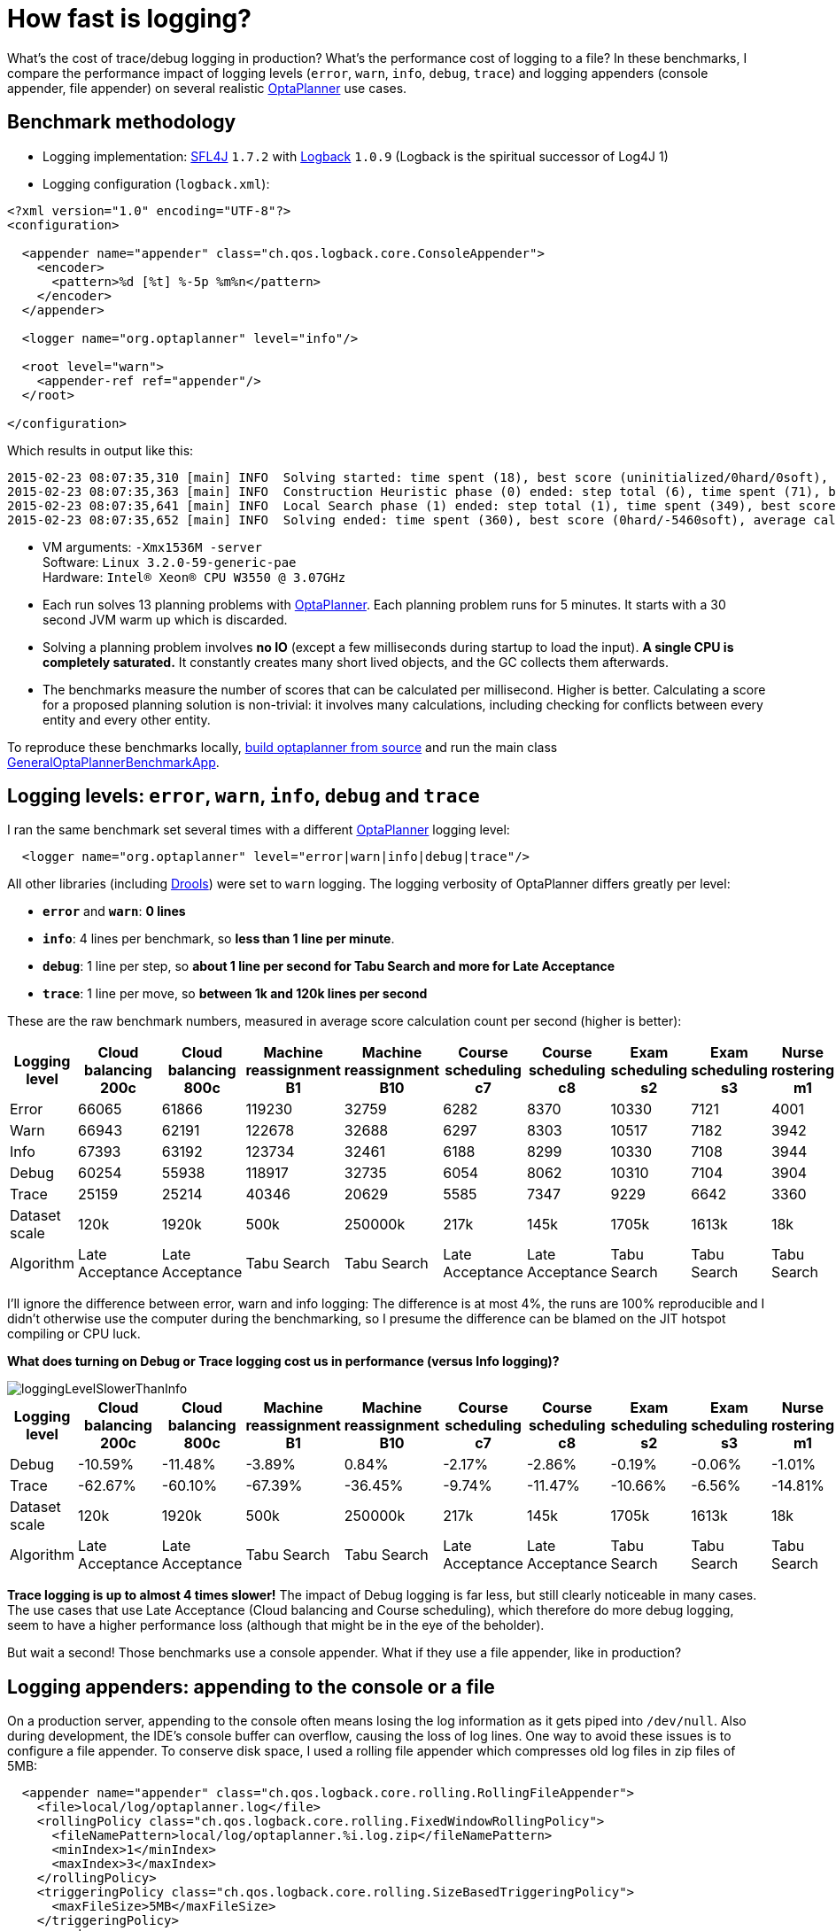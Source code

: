 = How fast is logging?
:page-interpolate: true
:awestruct-author: ge0ffrey
:awestruct-layout: blogPostBase
:awestruct-tags: [production]

What's the cost of trace/debug logging in production? What's the performance cost of logging to a file?
In these benchmarks, I compare the performance impact of logging levels (`error`, `warn`, `info`, `debug`, `trace`)
and logging appenders (console appender, file appender) on several realistic http://www.optaplanner.org[OptaPlanner]
use cases.

== Benchmark methodology

* Logging implementation: http://www.slf4j.org/[SFL4J] `1.7.2` with http://logback.qos.ch/[Logback] `1.0.9` (Logback is the spiritual successor of Log4J 1)

* Logging configuration (`logback.xml`):

[source, xml]
----
<?xml version="1.0" encoding="UTF-8"?>
<configuration>

  <appender name="appender" class="ch.qos.logback.core.ConsoleAppender">
    <encoder>
      <pattern>%d [%t] %-5p %m%n</pattern>
    </encoder>
  </appender>

  <logger name="org.optaplanner" level="info"/>

  <root level="warn">
    <appender-ref ref="appender"/>
  </root>

</configuration>
----

Which results in output like this:

----
2015-02-23 08:07:35,310 [main] INFO  Solving started: time spent (18), best score (uninitialized/0hard/0soft), environment mode (REPRODUCIBLE), random (JDK with seed 0).
2015-02-23 08:07:35,363 [main] INFO  Construction Heuristic phase (0) ended: step total (6), time spent (71), best score (0hard/-5460soft).
2015-02-23 08:07:35,641 [main] INFO  Local Search phase (1) ended: step total (1), time spent (349), best score (0hard/-5460soft).
2015-02-23 08:07:35,652 [main] INFO  Solving ended: time spent (360), best score (0hard/-5460soft), average calculate count per second (905), environment mode (REPRODUCIBLE).
----

* VM arguments: `-Xmx1536M -server` +
Software: `Linux 3.2.0-59-generic-pae` +
Hardware: `Intel® Xeon(R) CPU W3550 @ 3.07GHz`

* Each run solves 13 planning problems with http://www.optaplanner.org[OptaPlanner].
Each planning problem runs for 5 minutes. It starts with a 30 second JVM warm up which is discarded.

* Solving a planning problem involves *no IO* (except a few milliseconds during startup to load the input).
*A single CPU is completely saturated.*
It constantly creates many short lived objects, and the GC collects them afterwards.

* The benchmarks measure the number of scores that can be calculated per millisecond. Higher is better.
Calculating a score for a proposed planning solution is non-trivial:
it involves many calculations, including checking for conflicts between every entity and every other entity.

To reproduce these benchmarks locally, http://www.optaplanner.org/code/sourceCode.html[build optaplanner from source]
and run the main class
https://github.com/droolsjbpm/optaplanner/blob/master/optaplanner-examples/src/main/java/org/optaplanner/examples/app/GeneralOptaPlannerBenchmarkApp.java[GeneralOptaPlannerBenchmarkApp].

== Logging levels: `error`, `warn`, `info`, `debug` and `trace`

I ran the same benchmark set several times with a different http://www.optaplanner.org[OptaPlanner] logging level:

[source, xml]
----
  <logger name="org.optaplanner" level="error|warn|info|debug|trace"/>
----

All other libraries (including http://drools.org[Drools]) were set to `warn` logging.
The logging verbosity of OptaPlanner differs greatly per level:

* *`error`* and *`warn`*: *0 lines*
* *`info`*: 4 lines per benchmark, so *less than 1 line per minute*.
* *`debug`*: 1 line per step, so *about 1 line per second for Tabu Search and more for Late Acceptance*
* *`trace`*: 1 line per move, so *between 1k and 120k lines per second*

These are the raw benchmark numbers, measured in average score calculation count per second (higher is better):

|===
|Logging level |Cloud balancing 200c |Cloud balancing 800c |Machine reassignment B1 |Machine reassignment B10 |Course scheduling c7 |Course scheduling c8 |Exam scheduling s2 |Exam scheduling s3 |Nurse rostering m1 |Nurse rostering mh1 |Sport scheduling nl14

|Error |66065 |61866 |119230 |32759 |6282 |8370 |10330 |7121 |4001 |3718 |1248
|Warn |66943 |62191 |122678 |32688 |6297 |8303 |10517 |7182 |3942 |3660 |1278
|Info |67393 |63192 |123734 |32461 |6188 |8299 |10330 |7108 |3944 |3654 |1252
|Debug |60254 |55938 |118917 |32735 |6054 |8062 |10310 |7104 |3904 |3586 |1244
|Trace |25159 |25214 |40346 |20629 |5585 |7347 |9229 |6642 |3360 |3138 |1156
|Dataset scale |120k |1920k |500k |250000k |217k |145k |1705k |1613k |18k |12k |4k
|Algorithm |Late Acceptance |Late Acceptance |Tabu Search |Tabu Search |Late Acceptance |Late Acceptance |Tabu Search |Tabu Search |Tabu Search |Tabu Search |Tabu Search
|===

I'll ignore the difference between error, warn and info logging: The difference is at most 4%,
the runs are 100% reproducible and I didn't otherwise use the computer during the benchmarking,
so I presume the difference can be blamed on the JIT hotspot compiling or CPU luck.

*What does turning on Debug or Trace logging cost us in performance (versus Info logging)?*

image::loggingLevelSlowerThanInfo.png[]

|===
|Logging level |Cloud balancing 200c |Cloud balancing 800c |Machine reassignment B1 |Machine reassignment B10 |Course scheduling c7 |Course scheduling c8 |Exam scheduling s2 |Exam scheduling s3 |Nurse rostering m1 |Nurse rostering mh1 |Sport scheduling nl14

|Debug |-10.59% |-11.48% |-3.89% |0.84% |-2.17% |-2.86% |-0.19% |-0.06% |-1.01% |-1.86% |-0.64%
|Trace |-62.67% |-60.10% |-67.39% |-36.45% |-9.74% |-11.47% |-10.66% |-6.56% |-14.81% |-14.12% |-7.67%
|Dataset scale |120k |1920k |500k |250000k |217k |145k |1705k |1613k |18k |12k |4k
|Algorithm |Late Acceptance |Late Acceptance |Tabu Search |Tabu Search |Late Acceptance |Late Acceptance |Tabu Search |Tabu Search |Tabu Search |Tabu Search |Tabu Search
|===

*Trace logging is up to almost 4 times slower!* The impact of Debug logging is far less, but still clearly noticeable in many cases.
The use cases that use Late Acceptance (Cloud balancing and Course scheduling), which therefore do more debug logging,
seem to have a higher performance loss (although that might be in the eye of the beholder).

But wait a second! Those benchmarks use a console appender. What if they use a file appender, like in production?

== Logging appenders: appending to the console or a file

On a production server, appending to the console often means losing the log information as it gets piped into `/dev/null`.
Also during development, the IDE's console buffer can overflow, causing the loss of log lines.
One way to avoid these issues is to configure a file appender.
To conserve disk space, I used a rolling file appender which compresses old log files in zip files of 5MB:

[source, xml]
----
  <appender name="appender" class="ch.qos.logback.core.rolling.RollingFileAppender">
    <file>local/log/optaplanner.log</file>
    <rollingPolicy class="ch.qos.logback.core.rolling.FixedWindowRollingPolicy">
      <fileNamePattern>local/log/optaplanner.%i.log.zip</fileNamePattern>
      <minIndex>1</minIndex>
      <maxIndex>3</maxIndex>
    </rollingPolicy>
    <triggeringPolicy class="ch.qos.logback.core.rolling.SizeBasedTriggeringPolicy">
      <maxFileSize>5MB</maxFileSize>
    </triggeringPolicy>
    <encoder>
      <pattern>%d [%t] %-5p %m%n</pattern>
    </encoder>
  </appender>
----

These are the raw benchmark numbers, measured again in average score calculation count per second (higher is better):

|===
|Logging appender and level |Cloud balancing 200c |Cloud balancing 800c |Machine reassignment B1 |Machine reassignment B10 |Course scheduling c7 |Course scheduling c8 |Exam scheduling s2 |Exam scheduling s3 |Nurse rostering m1 |Nurse rostering mh1 |Sport scheduling nl14

|Console Info |67393 |63192 |123734 |32461 |6188 |8299 |10330 |7108 |3944 |3654 |1252
|File Info |66497 |63065 |123758 |33195 |6302 |8338 |10467 |7238 |4022 |3706 |1256
|Console Debug |60254 |55938 |118917 |32735 |6054 |8062 |10310 |7104 |3904 |3586 |1244
|File Debug |55248 |52261 |122144 |31220 |6223 |8241 |10482 |7118 |3945 |3589 |1238
|Console Trace |25159 |25214 |40346 |20629 |5585 |7347 |9229 |6642 |3360 |3138 |1156
|File Trace |10162 |10708 |12528 |9555 |4416 |5167 |6764 |5532 |2789 |2678 |1101
|===

*What does file appender cost us in performance (versus console appender)?*

image::fileAppendingSlowerThanConsoleAppending.png[]

|===
|Logging level |Cloud balancing 200c |Cloud balancing 800c |Machine reassignment B1 |Machine reassignment B10 |Course scheduling c7 |Course scheduling c8 |Exam scheduling s2 |Exam scheduling s3 |Nurse rostering m1 |Nurse rostering mh1 |Sport scheduling nl14

|Info |-1.33% |-0.20% |0.02% |2.26% |1.84% |0.47% |1.33% |1.83% |1.98% |1.42% |0.32%
|Debug |-8.31% |-6.57% |2.71% |-4.63% |2.79% |2.22% |1.67% |0.20% |1.05% |0.08% |-0.48%
|Trace |-59.61% |-57.53% |-68.95% |-53.68% |-20.93% |-29.67% |-26.71% |-16.71% |-16.99% |-14.66% |-4.76%
|===

For info logging, it doesn't really matter. For debug logging, there's a noticeable slowdown for a minority of the cases.
*Trace logging is an extra up to almost 4 times slower!* And it stacks with our previous observation:
In the worst case (Machine reassignment B1), trace logging to a file is 90% slower than info logging to the console.

== Conclusion

Like all diagnostic information, logging comes at a performance cost.
Good libraries carefully select the logging level of each statement
to balance out diagnostic needs, verbosity and performance impact.

Here's my recommendation for http://www.optaplanner.org[OptaPlanner] users:
In development, use `debug` (or `trace`) logging with a console appender by default, so you can see what's going on.
In production, use `warn` (or `info`) logging with a file appender by default, so you retain important information.
